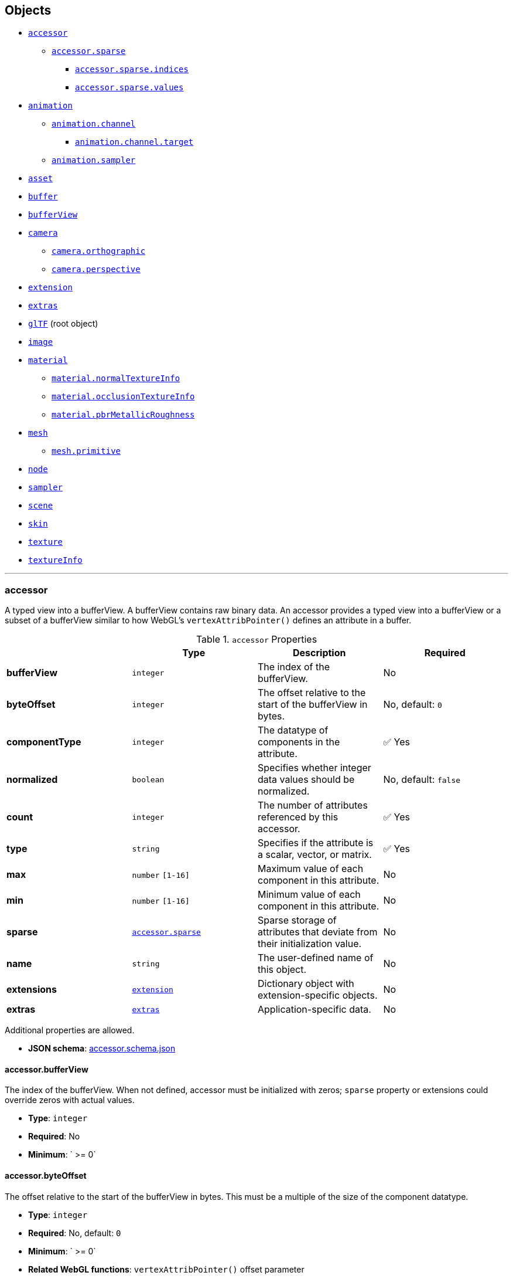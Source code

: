 == Objects
* link:#reference-accessor[`accessor`]
** link:#reference-accessor-sparse[`accessor.sparse`]
*** link:#reference-accessor-sparse-indices[`accessor.sparse.indices`]
*** link:#reference-accessor-sparse-values[`accessor.sparse.values`]
* link:#reference-animation[`animation`]
** link:#reference-animation-channel[`animation.channel`]
*** link:#reference-animation-channel-target[`animation.channel.target`]
** link:#reference-animation-sampler[`animation.sampler`]
* link:#reference-asset[`asset`]
* link:#reference-buffer[`buffer`]
* link:#reference-bufferview[`bufferView`]
* link:#reference-camera[`camera`]
** link:#reference-camera-orthographic[`camera.orthographic`]
** link:#reference-camera-perspective[`camera.perspective`]
* link:#reference-extension[`extension`]
* link:#reference-extras[`extras`]
* link:#reference-gltf[`glTF`] (root object)
* link:#reference-image[`image`]
* link:#reference-material[`material`]
** link:#reference-material-normaltextureinfo[`material.normalTextureInfo`]
** link:#reference-material-occlusiontextureinfo[`material.occlusionTextureInfo`]
** link:#reference-material-pbrmetallicroughness[`material.pbrMetallicRoughness`]
* link:#reference-mesh[`mesh`]
** link:#reference-mesh-primitive[`mesh.primitive`]
* link:#reference-node[`node`]
* link:#reference-sampler[`sampler`]
* link:#reference-scene[`scene`]
* link:#reference-skin[`skin`]
* link:#reference-texture[`texture`]
* link:#reference-textureinfo[`textureInfo`]


'''
[#reference-accessor]
=== accessor

A typed view into a bufferView.  A bufferView contains raw binary data.  An accessor provides a typed view into a bufferView or a subset of a bufferView similar to how WebGL's `vertexAttribPointer()` defines an attribute in a buffer.

.`accessor` Properties
|===
|   |Type|Description|Required

|**bufferView**
|`integer`
|The index of the bufferView.
|No

|**byteOffset**
|`integer`
|The offset relative to the start of the bufferView in bytes.
|No, default: `0`

|**componentType**
|`integer`
|The datatype of components in the attribute.
| &#x2705; Yes

|**normalized**
|`boolean`
|Specifies whether integer data values should be normalized.
|No, default: `false`

|**count**
|`integer`
|The number of attributes referenced by this accessor.
| &#x2705; Yes

|**type**
|`string`
|Specifies if the attribute is a scalar, vector, or matrix.
| &#x2705; Yes

|**max**
|`number` `[1-16]`
|Maximum value of each component in this attribute.
|No

|**min**
|`number` `[1-16]`
|Minimum value of each component in this attribute.
|No

|**sparse**
|link:#reference-accessor-sparse[`accessor.sparse`]
|Sparse storage of attributes that deviate from their initialization value.
|No

|**name**
|`string`
|The user-defined name of this object.
|No

|**extensions**
|link:#reference-extension[`extension`]
|Dictionary object with extension-specific objects.
|No

|**extras**
|link:#reference-extras[`extras`]
|Application-specific data.
|No

|===

Additional properties are allowed.

* **JSON schema**: link:schema/accessor.schema.json[accessor.schema.json]

==== accessor.bufferView

The index of the bufferView. When not defined, accessor must be initialized with zeros; `sparse` property or extensions could override zeros with actual values.

* **Type**: `integer`
* **Required**: No
* **Minimum**: ` >= 0`

==== accessor.byteOffset

The offset relative to the start of the bufferView in bytes.  This must be a multiple of the size of the component datatype.

* **Type**: `integer`
* **Required**: No, default: `0`
* **Minimum**: ` >= 0`
* **Related WebGL functions**: `vertexAttribPointer()` offset parameter

==== accessor.componentType &#x2705; 

The datatype of components in the attribute.  All valid values correspond to WebGL enums.  The corresponding typed arrays are `Int8Array`, `Uint8Array`, `Int16Array`, `Uint16Array`, `Uint32Array`, and `Float32Array`, respectively.  5125 (UNSIGNED_INT) is only allowed when the accessor contains indices, i.e., the accessor is only referenced by `primitive.indices`.

* **Type**: `integer`
* **Required**: Yes
* **Allowed values**:
** `5120` BYTE
** `5121` UNSIGNED_BYTE
** `5122` SHORT
** `5123` UNSIGNED_SHORT
** `5125` UNSIGNED_INT
** `5126` FLOAT
* **Related WebGL functions**: `vertexAttribPointer()` type parameter

==== accessor.normalized

Specifies whether integer data values should be normalized (`true`) to [0, 1] (for unsigned types) or [-1, 1] (for signed types), or converted directly (`false`) when they are accessed. This property is defined only for accessors that contain vertex attributes or animation output data.

* **Type**: `boolean`
* **Required**: No, default: `false`
* **Related WebGL functions**: `vertexAttribPointer()` normalized parameter

==== accessor.count &#x2705; 

The number of attributes referenced by this accessor, not to be confused with the number of bytes or number of components.

* **Type**: `integer`
* **Required**: Yes
* **Minimum**: ` >= 1`

==== accessor.type &#x2705; 

Specifies if the attribute is a scalar, vector, or matrix.

* **Type**: `string`
* **Required**: Yes
* **Allowed values**:
** `"SCALAR"`
** `"VEC2"`
** `"VEC3"`
** `"VEC4"`
** `"MAT2"`
** `"MAT3"`
** `"MAT4"`

==== accessor.max

Maximum value of each component in this attribute.  Array elements must be treated as having the same data type as accessor's `componentType`. Both min and max arrays have the same length.  The length is determined by the value of the type property; it can be 1, 2, 3, 4, 9, or 16.

`normalized` property has no effect on array values: they always correspond to the actual values stored in the buffer. When accessor is sparse, this property must contain max values of accessor data with sparse substitution applied.

* **Type**: `number` `[1-16]`
* **Required**: No

==== accessor.min

Minimum value of each component in this attribute.  Array elements must be treated as having the same data type as accessor's `componentType`. Both min and max arrays have the same length.  The length is determined by the value of the type property; it can be 1, 2, 3, 4, 9, or 16.

`normalized` property has no effect on array values: they always correspond to the actual values stored in the buffer. When accessor is sparse, this property must contain min values of accessor data with sparse substitution applied.

* **Type**: `number` `[1-16]`
* **Required**: No

==== accessor.sparse

Sparse storage of attributes that deviate from their initialization value.

* **Type**: link:#reference-accessor-sparse[`accessor.sparse`]
* **Required**: No

==== accessor.name

The user-defined name of this object.  This is not necessarily unique, e.g., an accessor and a buffer could have the same name, or two accessors could even have the same name.

* **Type**: `string`
* **Required**: No

==== accessor.extensions

Dictionary object with extension-specific objects.

* **Type**: link:#reference-extension[`extension`]
* **Required**: No
* **Type of each property**: extension

==== accessor.extras

Application-specific data.

* **Type**: link:#reference-extras[`extras`]
* **Required**: No




'''
[#reference-accessor-sparse]
=== accessor.sparse

Sparse storage of attributes that deviate from their initialization value.

.`accessor.sparse` Properties
|===
|   |Type|Description|Required

|**count**
|`integer`
|Number of entries stored in the sparse array.
| &#x2705; Yes

|**indices**
|link:#reference-accessor-sparse-indices[`accessor.sparse.indices`]
|Index array of size `count` that points to those accessor attributes that deviate from their initialization value. Indices must strictly increase.
| &#x2705; Yes

|**values**
|link:#reference-accessor-sparse-values[`accessor.sparse.values`]
|Array of size `count` times number of components, storing the displaced accessor attributes pointed by `indices`. Substituted values must have the same `componentType` and number of components as the base accessor.
| &#x2705; Yes

|**extensions**
|link:#reference-extension[`extension`]
|Dictionary object with extension-specific objects.
|No

|**extras**
|link:#reference-extras[`extras`]
|Application-specific data.
|No

|===

Additional properties are allowed.

* **JSON schema**: link:schema/accessor.sparse.schema.json[accessor.sparse.schema.json]

==== accessor.sparse.count &#x2705; 

The number of attributes encoded in this sparse accessor.

* **Type**: `integer`
* **Required**: Yes
* **Minimum**: ` >= 1`

==== accessor.sparse.indices &#x2705; 

Index array of size `count` that points to those accessor attributes that deviate from their initialization value. Indices must strictly increase.

* **Type**: link:#reference-accessor-sparse-indices[`accessor.sparse.indices`]
* **Required**: Yes

==== accessor.sparse.values &#x2705; 

Array of size `count` times number of components, storing the displaced accessor attributes pointed by `indices`. Substituted values must have the same `componentType` and number of components as the base accessor.

* **Type**: link:#reference-accessor-sparse-values[`accessor.sparse.values`]
* **Required**: Yes

==== accessor.sparse.extensions

Dictionary object with extension-specific objects.

* **Type**: link:#reference-extension[`extension`]
* **Required**: No
* **Type of each property**: extension

==== accessor.sparse.extras

Application-specific data.

* **Type**: link:#reference-extras[`extras`]
* **Required**: No




'''
[#reference-accessor-sparse-indices]
=== accessor.sparse.indices

Indices of those attributes that deviate from their initialization value.

.`accessor.sparse.indices` Properties
|===
|   |Type|Description|Required

|**bufferView**
|`integer`
|The index of the bufferView with sparse indices. Referenced bufferView can't have ARRAY_BUFFER or ELEMENT_ARRAY_BUFFER target.
| &#x2705; Yes

|**byteOffset**
|`integer`
|The offset relative to the start of the bufferView in bytes. Must be aligned.
|No, default: `0`

|**componentType**
|`integer`
|The indices data type.
| &#x2705; Yes

|**extensions**
|link:#reference-extension[`extension`]
|Dictionary object with extension-specific objects.
|No

|**extras**
|link:#reference-extras[`extras`]
|Application-specific data.
|No

|===

Additional properties are allowed.

* **JSON schema**: link:schema/accessor.sparse.indices.schema.json[accessor.sparse.indices.schema.json]

==== accessor.sparse.indices.bufferView &#x2705; 

The index of the bufferView with sparse indices. Referenced bufferView can't have ARRAY_BUFFER or ELEMENT_ARRAY_BUFFER target.

* **Type**: `integer`
* **Required**: Yes
* **Minimum**: ` >= 0`

==== accessor.sparse.indices.byteOffset

The offset relative to the start of the bufferView in bytes. Must be aligned.

* **Type**: `integer`
* **Required**: No, default: `0`
* **Minimum**: ` >= 0`

==== accessor.sparse.indices.componentType &#x2705; 

The indices data type.  Valid values correspond to WebGL enums: `5121` (UNSIGNED_BYTE), `5123` (UNSIGNED_SHORT), `5125` (UNSIGNED_INT).

* **Type**: `integer`
* **Required**: Yes
* **Allowed values**:
** `5121` UNSIGNED_BYTE
** `5123` UNSIGNED_SHORT
** `5125` UNSIGNED_INT

==== accessor.sparse.indices.extensions

Dictionary object with extension-specific objects.

* **Type**: link:#reference-extension[`extension`]
* **Required**: No
* **Type of each property**: extension

==== accessor.sparse.indices.extras

Application-specific data.

* **Type**: link:#reference-extras[`extras`]
* **Required**: No




'''
[#reference-accessor-sparse-values]
=== accessor.sparse.values

Array of size `accessor.sparse.count` times number of components storing the displaced accessor attributes pointed by link:#reference-accessor-sparse-indices[`accessor.sparse.indices`].

.`accessor.sparse.values` Properties
|===
|   |Type|Description|Required

|**bufferView**
|`integer`
|The index of the bufferView with sparse values. Referenced bufferView can't have ARRAY_BUFFER or ELEMENT_ARRAY_BUFFER target.
| &#x2705; Yes

|**byteOffset**
|`integer`
|The offset relative to the start of the bufferView in bytes. Must be aligned.
|No, default: `0`

|**extensions**
|link:#reference-extension[`extension`]
|Dictionary object with extension-specific objects.
|No

|**extras**
|link:#reference-extras[`extras`]
|Application-specific data.
|No

|===

Additional properties are allowed.

* **JSON schema**: link:schema/accessor.sparse.values.schema.json[accessor.sparse.values.schema.json]

==== accessor.sparse.values.bufferView &#x2705; 

The index of the bufferView with sparse values. Referenced bufferView can't have ARRAY_BUFFER or ELEMENT_ARRAY_BUFFER target.

* **Type**: `integer`
* **Required**: Yes
* **Minimum**: ` >= 0`

==== accessor.sparse.values.byteOffset

The offset relative to the start of the bufferView in bytes. Must be aligned.

* **Type**: `integer`
* **Required**: No, default: `0`
* **Minimum**: ` >= 0`

==== accessor.sparse.values.extensions

Dictionary object with extension-specific objects.

* **Type**: link:#reference-extension[`extension`]
* **Required**: No
* **Type of each property**: extension

==== accessor.sparse.values.extras

Application-specific data.

* **Type**: link:#reference-extras[`extras`]
* **Required**: No




'''
[#reference-animation]
=== animation

A keyframe animation.

.`animation` Properties
|===
|   |Type|Description|Required

|**channels**
|link:#reference-animation-channel[`animation.channel`] `[1-*]`
|An array of channels, each of which targets an animation's sampler at a node's property. Different channels of the same animation can't have equal targets.
| &#x2705; Yes

|**samplers**
|link:#reference-animation-sampler[`animation.sampler`] `[1-*]`
|An array of samplers that combines input and output accessors with an interpolation algorithm to define a keyframe graph (but not its target).
| &#x2705; Yes

|**name**
|`string`
|The user-defined name of this object.
|No

|**extensions**
|link:#reference-extension[`extension`]
|Dictionary object with extension-specific objects.
|No

|**extras**
|link:#reference-extras[`extras`]
|Application-specific data.
|No

|===

Additional properties are allowed.

* **JSON schema**: link:schema/animation.schema.json[animation.schema.json]

==== animation.channels &#x2705; 

An array of channels, each of which targets an animation's sampler at a node's property. Different channels of the same animation can't have equal targets.

* **Type**: link:#reference-animation-channel[`animation.channel`] `[1-*]`
* **Required**: Yes

==== animation.samplers &#x2705; 

An array of samplers that combines input and output accessors with an interpolation algorithm to define a keyframe graph (but not its target).

* **Type**: link:#reference-animation-sampler[`animation.sampler`] `[1-*]`
* **Required**: Yes

==== animation.name

The user-defined name of this object.  This is not necessarily unique, e.g., an accessor and a buffer could have the same name, or two accessors could even have the same name.

* **Type**: `string`
* **Required**: No

==== animation.extensions

Dictionary object with extension-specific objects.

* **Type**: link:#reference-extension[`extension`]
* **Required**: No
* **Type of each property**: extension

==== animation.extras

Application-specific data.

* **Type**: link:#reference-extras[`extras`]
* **Required**: No




'''
[#reference-animation-channel]
=== animation.channel

Targets an animation's sampler at a node's property.

.`animation.channel` Properties
|===
|   |Type|Description|Required

|**sampler**
|`integer`
|The index of a sampler in this animation used to compute the value for the target.
| &#x2705; Yes

|**target**
|link:#reference-animation-channel-target[`animation.channel.target`]
|The index of the node and TRS property to target.
| &#x2705; Yes

|**extensions**
|link:#reference-extension[`extension`]
|Dictionary object with extension-specific objects.
|No

|**extras**
|link:#reference-extras[`extras`]
|Application-specific data.
|No

|===

Additional properties are allowed.

* **JSON schema**: link:schema/animation.channel.schema.json[animation.channel.schema.json]

==== animation.channel.sampler &#x2705; 

The index of a sampler in this animation used to compute the value for the target, e.g., a node's translation, rotation, or scale (TRS).

* **Type**: `integer`
* **Required**: Yes
* **Minimum**: ` >= 0`

==== animation.channel.target &#x2705; 

The index of the node and TRS property to target.

* **Type**: link:#reference-animation-channel-target[`animation.channel.target`]
* **Required**: Yes

==== animation.channel.extensions

Dictionary object with extension-specific objects.

* **Type**: link:#reference-extension[`extension`]
* **Required**: No
* **Type of each property**: extension

==== animation.channel.extras

Application-specific data.

* **Type**: link:#reference-extras[`extras`]
* **Required**: No




'''
[#reference-animation-channel-target]
=== animation.channel.target

The index of the node and TRS property that an animation channel targets.

.`animation.channel.target` Properties
|===
|   |Type|Description|Required

|**node**
|`integer`
|The index of the node to target.
|No

|**path**
|`string`
|The name of the node's TRS property to modify, or the "weights" of the Morph Targets it instantiates. For the "translation" property, the values that are provided by the sampler are the translation along the x, y, and z axes. For the "rotation" property, the values are a quaternion in the order (x, y, z, w), where w is the scalar. For the "scale" property, the values are the scaling factors along the x, y, and z axes.
| &#x2705; Yes

|**extensions**
|link:#reference-extension[`extension`]
|Dictionary object with extension-specific objects.
|No

|**extras**
|link:#reference-extras[`extras`]
|Application-specific data.
|No

|===

Additional properties are allowed.

* **JSON schema**: link:schema/animation.channel.target.schema.json[animation.channel.target.schema.json]

==== animation.channel.target.node

The index of the node to target.

* **Type**: `integer`
* **Required**: No
* **Minimum**: ` >= 0`

==== animation.channel.target.path &#x2705; 

The name of the node's TRS property to modify, or the "weights" of the Morph Targets it instantiates. For the "translation" property, the values that are provided by the sampler are the translation along the x, y, and z axes. For the "rotation" property, the values are a quaternion in the order (x, y, z, w), where w is the scalar. For the "scale" property, the values are the scaling factors along the x, y, and z axes.

* **Type**: `string`
* **Required**: Yes
* **Allowed values**:
** `"translation"`
** `"rotation"`
** `"scale"`
** `"weights"`

==== animation.channel.target.extensions

Dictionary object with extension-specific objects.

* **Type**: link:#reference-extension[`extension`]
* **Required**: No
* **Type of each property**: extension

==== animation.channel.target.extras

Application-specific data.

* **Type**: link:#reference-extras[`extras`]
* **Required**: No




'''
[#reference-animation-sampler]
=== animation.sampler

Combines input and output accessors with an interpolation algorithm to define a keyframe graph (but not its target).

.`animation.sampler` Properties
|===
|   |Type|Description|Required

|**input**
|`integer`
|The index of an accessor containing keyframe input values, e.g., time.
| &#x2705; Yes

|**interpolation**
|`string`
|Interpolation algorithm.
|No, default: `"LINEAR"`

|**output**
|`integer`
|The index of an accessor, containing keyframe output values.
| &#x2705; Yes

|**extensions**
|link:#reference-extension[`extension`]
|Dictionary object with extension-specific objects.
|No

|**extras**
|link:#reference-extras[`extras`]
|Application-specific data.
|No

|===

Additional properties are allowed.

* **JSON schema**: link:schema/animation.sampler.schema.json[animation.sampler.schema.json]

==== animation.sampler.input &#x2705; 

The index of an accessor containing keyframe input values, e.g., time. That accessor must have componentType `FLOAT`. The values represent time in seconds with `time[0] >= 0.0`, and strictly increasing values, i.e., `time[n + 1] > time[n]`.

* **Type**: `integer`
* **Required**: Yes
* **Minimum**: ` >= 0`

==== animation.sampler.interpolation

Interpolation algorithm.

* **Type**: `string`
* **Required**: No, default: `"LINEAR"`
* **Allowed values**:
** `"LINEAR"` The animated values are linearly interpolated between keyframes. When targeting a rotation, spherical linear interpolation (slerp) should be used to interpolate quaternions. The number output of elements must equal the number of input elements.
** `"STEP"` The animated values remain constant to the output of the first keyframe, until the next keyframe. The number of output elements must equal the number of input elements.
** `"CUBICSPLINE"` The animation's interpolation is computed using a cubic spline with specified tangents. The number of output elements must equal three times the number of input elements. For each input element, the output stores three elements, an in-tangent, a spline vertex, and an out-tangent. There must be at least two keyframes when using this interpolation.

==== animation.sampler.output &#x2705; 

The index of an accessor containing keyframe output values. When targeting translation or scale paths, the `accessor.componentType` of the output values must be `FLOAT`. When targeting rotation or morph weights, the `accessor.componentType` of the output values must be `FLOAT` or normalized integer. For weights, each output element stores `SCALAR` values with a count equal to the number of morph targets.

* **Type**: `integer`
* **Required**: Yes
* **Minimum**: ` >= 0`

==== animation.sampler.extensions

Dictionary object with extension-specific objects.

* **Type**: link:#reference-extension[`extension`]
* **Required**: No
* **Type of each property**: extension

==== animation.sampler.extras

Application-specific data.

* **Type**: link:#reference-extras[`extras`]
* **Required**: No




'''
[#reference-asset]
=== asset

Metadata about the glTF asset.

.`asset` Properties
|===
|   |Type|Description|Required

|**copyright**
|`string`
|A copyright message suitable for display to credit the content creator.
|No

|**generator**
|`string`
|Tool that generated this glTF model.  Useful for debugging.
|No

|**version**
|`string`
|The glTF version that this asset targets.
| &#x2705; Yes

|**minVersion**
|`string`
|The minimum glTF version that this asset targets.
|No

|**extensions**
|link:#reference-extension[`extension`]
|Dictionary object with extension-specific objects.
|No

|**extras**
|link:#reference-extras[`extras`]
|Application-specific data.
|No

|===

Additional properties are allowed.

* **JSON schema**: link:schema/asset.schema.json[asset.schema.json]

==== asset.copyright

A copyright message suitable for display to credit the content creator.

* **Type**: `string`
* **Required**: No

==== asset.generator

Tool that generated this glTF model.  Useful for debugging.

* **Type**: `string`
* **Required**: No

==== asset.version &#x2705; 

The glTF version that this asset targets.

* **Type**: `string`
* **Required**: Yes

==== asset.minVersion

The minimum glTF version that this asset targets.

* **Type**: `string`
* **Required**: No

==== asset.extensions

Dictionary object with extension-specific objects.

* **Type**: link:#reference-extension[`extension`]
* **Required**: No
* **Type of each property**: extension

==== asset.extras

Application-specific data.

* **Type**: link:#reference-extras[`extras`]
* **Required**: No




'''
[#reference-buffer]
=== buffer

A buffer points to binary geometry, animation, or skins.

.`buffer` Properties
|===
|   |Type|Description|Required

|**uri**
|`string`
|The uri of the buffer.
|No

|**byteLength**
|`integer`
|The length of the buffer in bytes.
| &#x2705; Yes

|**name**
|`string`
|The user-defined name of this object.
|No

|**extensions**
|link:#reference-extension[`extension`]
|Dictionary object with extension-specific objects.
|No

|**extras**
|link:#reference-extras[`extras`]
|Application-specific data.
|No

|===

Additional properties are allowed.

* **JSON schema**: link:schema/buffer.schema.json[buffer.schema.json]

==== buffer.uri

The uri of the buffer.  Relative paths are relative to the .gltf file.  Instead of referencing an external file, the uri can also be a data-uri.

* **Type**: `string`
* **Required**: No
* **Format**: uriref

==== buffer.byteLength &#x2705; 

The length of the buffer in bytes.

* **Type**: `integer`
* **Required**: Yes
* **Minimum**: ` >= 1`

==== buffer.name

The user-defined name of this object.  This is not necessarily unique, e.g., an accessor and a buffer could have the same name, or two accessors could even have the same name.

* **Type**: `string`
* **Required**: No

==== buffer.extensions

Dictionary object with extension-specific objects.

* **Type**: link:#reference-extension[`extension`]
* **Required**: No
* **Type of each property**: extension

==== buffer.extras

Application-specific data.

* **Type**: link:#reference-extras[`extras`]
* **Required**: No




'''
[#reference-bufferview]
=== bufferView

A view into a buffer generally representing a subset of the buffer.

.`bufferView` Properties
|===
|   |Type|Description|Required

|**buffer**
|`integer`
|The index of the buffer.
| &#x2705; Yes

|**byteOffset**
|`integer`
|The offset into the buffer in bytes.
|No, default: `0`

|**byteLength**
|`integer`
|The length of the bufferView in bytes.
| &#x2705; Yes

|**byteStride**
|`integer`
|The stride, in bytes.
|No

|**target**
|`integer`
|The target that the GPU buffer should be bound to.
|No

|**name**
|`string`
|The user-defined name of this object.
|No

|**extensions**
|link:#reference-extension[`extension`]
|Dictionary object with extension-specific objects.
|No

|**extras**
|link:#reference-extras[`extras`]
|Application-specific data.
|No

|===

Additional properties are allowed.

* **JSON schema**: link:schema/bufferView.schema.json[bufferView.schema.json]

==== bufferView.buffer &#x2705; 

The index of the buffer.

* **Type**: `integer`
* **Required**: Yes
* **Minimum**: ` >= 0`

==== bufferView.byteOffset

The offset into the buffer in bytes.

* **Type**: `integer`
* **Required**: No, default: `0`
* **Minimum**: ` >= 0`

==== bufferView.byteLength &#x2705; 

The length of the bufferView in bytes.

* **Type**: `integer`
* **Required**: Yes
* **Minimum**: ` >= 1`

==== bufferView.byteStride

The stride, in bytes, between vertex attributes.  When this is not defined, data is tightly packed. When two or more accessors use the same bufferView, this field must be defined.

* **Type**: `integer`
* **Required**: No
* **Minimum**: ` >= 4`
* **Maximum**: ` <= 252`
* **Related WebGL functions**: `vertexAttribPointer()` stride parameter

==== bufferView.target

The target that the GPU buffer should be bound to.

* **Type**: `integer`
* **Required**: No
* **Allowed values**:
** `34962` ARRAY_BUFFER
** `34963` ELEMENT_ARRAY_BUFFER
* **Related WebGL functions**: `bindBuffer()`

==== bufferView.name

The user-defined name of this object.  This is not necessarily unique, e.g., an accessor and a buffer could have the same name, or two accessors could even have the same name.

* **Type**: `string`
* **Required**: No

==== bufferView.extensions

Dictionary object with extension-specific objects.

* **Type**: link:#reference-extension[`extension`]
* **Required**: No
* **Type of each property**: extension

==== bufferView.extras

Application-specific data.

* **Type**: link:#reference-extras[`extras`]
* **Required**: No




'''
[#reference-camera]
=== camera

A camera's projection.  A node can reference a camera to apply a transform to place the camera in the scene.

.`camera` Properties
|===
|   |Type|Description|Required

|**orthographic**
|link:#reference-camera-orthographic[`camera.orthographic`]
|An orthographic camera containing properties to create an orthographic projection matrix.
|No

|**perspective**
|link:#reference-camera-perspective[`camera.perspective`]
|A perspective camera containing properties to create a perspective projection matrix.
|No

|**type**
|`string`
|Specifies if the camera uses a perspective or orthographic projection.
| &#x2705; Yes

|**name**
|`string`
|The user-defined name of this object.
|No

|**extensions**
|link:#reference-extension[`extension`]
|Dictionary object with extension-specific objects.
|No

|**extras**
|link:#reference-extras[`extras`]
|Application-specific data.
|No

|===

Additional properties are allowed.

* **JSON schema**: link:schema/camera.schema.json[camera.schema.json]

==== camera.orthographic

An orthographic camera containing properties to create an orthographic projection matrix.

* **Type**: link:#reference-camera-orthographic[`camera.orthographic`]
* **Required**: No

==== camera.perspective

A perspective camera containing properties to create a perspective projection matrix.

* **Type**: link:#reference-camera-perspective[`camera.perspective`]
* **Required**: No

==== camera.type &#x2705; 

Specifies if the camera uses a perspective or orthographic projection.  Based on this, either the camera's `perspective` or `orthographic` property will be defined.

* **Type**: `string`
* **Required**: Yes
* **Allowed values**:
** `"perspective"`
** `"orthographic"`

==== camera.name

The user-defined name of this object.  This is not necessarily unique, e.g., an accessor and a buffer could have the same name, or two accessors could even have the same name.

* **Type**: `string`
* **Required**: No

==== camera.extensions

Dictionary object with extension-specific objects.

* **Type**: link:#reference-extension[`extension`]
* **Required**: No
* **Type of each property**: extension

==== camera.extras

Application-specific data.

* **Type**: link:#reference-extras[`extras`]
* **Required**: No




'''
[#reference-camera-orthographic]
=== camera.orthographic

An orthographic camera containing properties to create an orthographic projection matrix.

.`camera.orthographic` Properties
|===
|   |Type|Description|Required

|**xmag**
|`number`
|The floating-point horizontal magnification of the view. Must not be zero.
| &#x2705; Yes

|**ymag**
|`number`
|The floating-point vertical magnification of the view. Must not be zero.
| &#x2705; Yes

|**zfar**
|`number`
|The floating-point distance to the far clipping plane. `zfar` must be greater than `znear`.
| &#x2705; Yes

|**znear**
|`number`
|The floating-point distance to the near clipping plane.
| &#x2705; Yes

|**extensions**
|link:#reference-extension[`extension`]
|Dictionary object with extension-specific objects.
|No

|**extras**
|link:#reference-extras[`extras`]
|Application-specific data.
|No

|===

Additional properties are allowed.

* **JSON schema**: link:schema/camera.orthographic.schema.json[camera.orthographic.schema.json]

==== camera.orthographic.xmag &#x2705; 

The floating-point horizontal magnification of the view. Must not be zero.

* **Type**: `number`
* **Required**: Yes

==== camera.orthographic.ymag &#x2705; 

The floating-point vertical magnification of the view. Must not be zero.

* **Type**: `number`
* **Required**: Yes

==== camera.orthographic.zfar &#x2705; 

The floating-point distance to the far clipping plane. `zfar` must be greater than `znear`.

* **Type**: `number`
* **Required**: Yes
* **Minimum**: ` > 0`

==== camera.orthographic.znear &#x2705; 

The floating-point distance to the near clipping plane.

* **Type**: `number`
* **Required**: Yes
* **Minimum**: ` >= 0`

==== camera.orthographic.extensions

Dictionary object with extension-specific objects.

* **Type**: link:#reference-extension[`extension`]
* **Required**: No
* **Type of each property**: extension

==== camera.orthographic.extras

Application-specific data.

* **Type**: link:#reference-extras[`extras`]
* **Required**: No




'''
[#reference-camera-perspective]
=== camera.perspective

A perspective camera containing properties to create a perspective projection matrix.

.`camera.perspective` Properties
|===
|   |Type|Description|Required

|**aspectRatio**
|`number`
|The floating-point aspect ratio of the field of view.
|No

|**yfov**
|`number`
|The floating-point vertical field of view in radians.
| &#x2705; Yes

|**zfar**
|`number`
|The floating-point distance to the far clipping plane.
|No

|**znear**
|`number`
|The floating-point distance to the near clipping plane.
| &#x2705; Yes

|**extensions**
|link:#reference-extension[`extension`]
|Dictionary object with extension-specific objects.
|No

|**extras**
|link:#reference-extras[`extras`]
|Application-specific data.
|No

|===

Additional properties are allowed.

* **JSON schema**: link:schema/camera.perspective.schema.json[camera.perspective.schema.json]

==== camera.perspective.aspectRatio

The floating-point aspect ratio of the field of view. When this is undefined, the aspect ratio of the canvas is used.

* **Type**: `number`
* **Required**: No
* **Minimum**: ` > 0`

==== camera.perspective.yfov &#x2705; 

The floating-point vertical field of view in radians.

* **Type**: `number`
* **Required**: Yes
* **Minimum**: ` > 0`

==== camera.perspective.zfar

The floating-point distance to the far clipping plane. When defined, `zfar` must be greater than `znear`. If `zfar` is undefined, runtime must use infinite projection matrix.

* **Type**: `number`
* **Required**: No
* **Minimum**: ` > 0`

==== camera.perspective.znear &#x2705; 

The floating-point distance to the near clipping plane.

* **Type**: `number`
* **Required**: Yes
* **Minimum**: ` > 0`

==== camera.perspective.extensions

Dictionary object with extension-specific objects.

* **Type**: link:#reference-extension[`extension`]
* **Required**: No
* **Type of each property**: extension

==== camera.perspective.extras

Application-specific data.

* **Type**: link:#reference-extras[`extras`]
* **Required**: No




'''
[#reference-extension]
=== extension

Dictionary object with extension-specific objects.

Additional properties are allowed.

* **JSON schema**: link:schema/extension.schema.json[extension.schema.json]




'''
[#reference-extras]
=== extras

Application-specific data.

**Implementation Note:** Although extras may have any type, it is common for applications to store and access custom data as key/value pairs. As best practice, extras should be an Object rather than a primitive value for best portability.



'''
[#reference-gltf]
=== glTF

The root object for a glTF asset.

.`glTF` Properties
|===
|   |Type|Description|Required

|**extensionsUsed**
|`string` `[1-*]`
|Names of glTF extensions used somewhere in this asset.
|No

|**extensionsRequired**
|`string` `[1-*]`
|Names of glTF extensions required to properly load this asset.
|No

|**accessors**
|link:#reference-accessor[`accessor`] `[1-*]`
|An array of accessors.
|No

|**animations**
|link:#reference-animation[`animation`] `[1-*]`
|An array of keyframe animations.
|No

|**asset**
|link:#reference-asset[`asset`]
|Metadata about the glTF asset.
| &#x2705; Yes

|**buffers**
|link:#reference-buffer[`buffer`] `[1-*]`
|An array of buffers.
|No

|**bufferViews**
|link:#reference-bufferview[`bufferView`] `[1-*]`
|An array of bufferViews.
|No

|**cameras**
|link:#reference-camera[`camera`] `[1-*]`
|An array of cameras.
|No

|**images**
|link:#reference-image[`image`] `[1-*]`
|An array of images.
|No

|**materials**
|link:#reference-material[`material`] `[1-*]`
|An array of materials.
|No

|**meshes**
|link:#reference-mesh[`mesh`] `[1-*]`
|An array of meshes.
|No

|**nodes**
|link:#reference-node[`node`] `[1-*]`
|An array of nodes.
|No

|**samplers**
|link:#reference-sampler[`sampler`] `[1-*]`
|An array of samplers.
|No

|**scene**
|`integer`
|The index of the default scene.
|No

|**scenes**
|link:#reference-scene[`scene`] `[1-*]`
|An array of scenes.
|No

|**skins**
|link:#reference-skin[`skin`] `[1-*]`
|An array of skins.
|No

|**textures**
|link:#reference-texture[`texture`] `[1-*]`
|An array of textures.
|No

|**extensions**
|link:#reference-extension[`extension`]
|Dictionary object with extension-specific objects.
|No

|**extras**
|link:#reference-extras[`extras`]
|Application-specific data.
|No

|===

Additional properties are allowed.

* **JSON schema**: link:schema/glTF.schema.json[glTF.schema.json]

==== glTF.extensionsUsed

Names of glTF extensions used somewhere in this asset.

* **Type**: `string` `[1-*]`
** Each element in the array must be unique.
* **Required**: No

==== glTF.extensionsRequired

Names of glTF extensions required to properly load this asset.

* **Type**: `string` `[1-*]`
** Each element in the array must be unique.
* **Required**: No

==== glTF.accessors

An array of accessors.  An accessor is a typed view into a bufferView.

* **Type**: link:#reference-accessor[`accessor`] `[1-*]`
* **Required**: No

==== glTF.animations

An array of keyframe animations.

* **Type**: link:#reference-animation[`animation`] `[1-*]`
* **Required**: No

==== glTF.asset &#x2705; 

Metadata about the glTF asset.

* **Type**: link:#reference-asset[`asset`]
* **Required**: Yes

==== glTF.buffers

An array of buffers.  A buffer points to binary geometry, animation, or skins.

* **Type**: link:#reference-buffer[`buffer`] `[1-*]`
* **Required**: No

==== glTF.bufferViews

An array of bufferViews.  A bufferView is a view into a buffer generally representing a subset of the buffer.

* **Type**: link:#reference-bufferview[`bufferView`] `[1-*]`
* **Required**: No

==== glTF.cameras

An array of cameras.  A camera defines a projection matrix.

* **Type**: link:#reference-camera[`camera`] `[1-*]`
* **Required**: No

==== glTF.images

An array of images.  An image defines data used to create a texture.

* **Type**: link:#reference-image[`image`] `[1-*]`
* **Required**: No

==== glTF.materials

An array of materials.  A material defines the appearance of a primitive.

* **Type**: link:#reference-material[`material`] `[1-*]`
* **Required**: No

==== glTF.meshes

An array of meshes.  A mesh is a set of primitives to be rendered.

* **Type**: link:#reference-mesh[`mesh`] `[1-*]`
* **Required**: No

==== glTF.nodes

An array of nodes.

* **Type**: link:#reference-node[`node`] `[1-*]`
* **Required**: No

==== glTF.samplers

An array of samplers.  A sampler contains properties for texture filtering and wrapping modes.

* **Type**: link:#reference-sampler[`sampler`] `[1-*]`
* **Required**: No

==== glTF.scene

The index of the default scene.

* **Type**: `integer`
* **Required**: No
* **Minimum**: ` >= 0`

==== glTF.scenes

An array of scenes.

* **Type**: link:#reference-scene[`scene`] `[1-*]`
* **Required**: No

==== glTF.skins

An array of skins.  A skin is defined by joints and matrices.

* **Type**: link:#reference-skin[`skin`] `[1-*]`
* **Required**: No

==== glTF.textures

An array of textures.

* **Type**: link:#reference-texture[`texture`] `[1-*]`
* **Required**: No

==== glTF.extensions

Dictionary object with extension-specific objects.

* **Type**: link:#reference-extension[`extension`]
* **Required**: No
* **Type of each property**: extension

==== glTF.extras

Application-specific data.

* **Type**: link:#reference-extras[`extras`]
* **Required**: No






'''
[#reference-image]
=== image

Image data used to create a texture. Image can be referenced by URI or link:#reference-bufferview[`bufferView`] index. `mimeType` is required in the latter case.

.`image` Properties
|===
|   |Type|Description|Required

|**uri**
|`string`
|The uri of the image.
|No

|**mimeType**
|`string`
|The image's MIME type. Required if link:#reference-bufferview[`bufferView`] is defined.
|No

|**bufferView**
|`integer`
|The index of the bufferView that contains the image. Use this instead of the image's uri property.
|No

|**name**
|`string`
|The user-defined name of this object.
|No

|**extensions**
|link:#reference-extension[`extension`]
|Dictionary object with extension-specific objects.
|No

|**extras**
|link:#reference-extras[`extras`]
|Application-specific data.
|No

|===

Additional properties are allowed.

* **JSON schema**: link:schema/image.schema.json[image.schema.json]

==== image.uri

The uri of the image.  Relative paths are relative to the .gltf file.  Instead of referencing an external file, the uri can also be a data-uri.  The image format must be jpg or png.

* **Type**: `string`
* **Required**: No
* **Format**: uriref

==== image.mimeType

The image's MIME type. Required if link:#reference-bufferview[`bufferView`] is defined.

* **Type**: `string`
* **Required**: No
* **Allowed values**:
** `"image/jpeg"`
** `"image/png"`

==== image.bufferView

The index of the bufferView that contains the image. Use this instead of the image's uri property.

* **Type**: `integer`
* **Required**: No
* **Minimum**: ` >= 0`

==== image.name

The user-defined name of this object.  This is not necessarily unique, e.g., an accessor and a buffer could have the same name, or two accessors could even have the same name.

* **Type**: `string`
* **Required**: No

==== image.extensions

Dictionary object with extension-specific objects.

* **Type**: link:#reference-extension[`extension`]
* **Required**: No
* **Type of each property**: extension

==== image.extras

Application-specific data.

* **Type**: link:#reference-extras[`extras`]
* **Required**: No




'''
[#reference-material]
=== material

The material appearance of a primitive.

.`material` Properties
|===
|   |Type|Description|Required

|**name**
|`string`
|The user-defined name of this object.
|No

|**extensions**
|link:#reference-extension[`extension`]
|Dictionary object with extension-specific objects.
|No

|**extras**
|link:#reference-extras[`extras`]
|Application-specific data.
|No

|**pbrMetallicRoughness**
|link:#reference-material-pbrmetallicroughness[`material.pbrMetallicRoughness`]
|A set of parameter values that are used to define the metallic-roughness material model from Physically-Based Rendering (PBR) methodology. When not specified, all the default values of `pbrMetallicRoughness` apply.
|No

|**normalTexture**
|link:#reference-material-normaltextureinfo[`material.normalTextureInfo`]
|The normal map texture.
|No

|**occlusionTexture**
|link:#reference-material-occlusiontextureinfo[`material.occlusionTextureInfo`]
|The occlusion map texture.
|No

|**emissiveTexture**
|link:#reference-textureinfo[`textureInfo`]
|The emissive map texture.
|No

|**emissiveFactor**
|`number` `[3]`
|The emissive color of the material.
|No, default: `[0,0,0]`

|**alphaMode**
|`string`
|The alpha rendering mode of the material.
|No, default: `"OPAQUE"`

|**alphaCutoff**
|`number`
|The alpha cutoff value of the material.
|No, default: `0.5`

|**doubleSided**
|`boolean`
|Specifies whether the material is double sided.
|No, default: `false`

|===

Additional properties are allowed.

* **JSON schema**: link:schema/material.schema.json[material.schema.json]

==== material.name

The user-defined name of this object.  This is not necessarily unique, e.g., an accessor and a buffer could have the same name, or two accessors could even have the same name.

* **Type**: `string`
* **Required**: No

==== material.extensions

Dictionary object with extension-specific objects.

* **Type**: link:#reference-extension[`extension`]
* **Required**: No
* **Type of each property**: extension

==== material.extras

Application-specific data.

* **Type**: link:#reference-extras[`extras`]
* **Required**: No

==== material.pbrMetallicRoughness

A set of parameter values that are used to define the metallic-roughness material model from Physically-Based Rendering (PBR) methodology. When not specified, all the default values of `pbrMetallicRoughness` apply.

* **Type**: link:#reference-material-pbrmetallicroughness[`material.pbrMetallicRoughness`]
* **Required**: No

==== material.normalTexture

A tangent space normal map. The texture contains RGB components in linear space. Each texel represents the XYZ components of a normal vector in tangent space. Red [0 to 255] maps to X [-1 to 1]. Green [0 to 255] maps to Y [-1 to 1]. Blue [128 to 255] maps to Z [1/255 to 1]. The normal vectors use OpenGL conventions where +X is right and +Y is up. +Z points toward the viewer. In GLSL, this vector would be unpacked like so: `vec3 normalVector = tex2D(<sampled normal map texture value>, texCoord) * 2 - 1`. Client implementations should normalize the normal vectors before using them in lighting equations.

* **Type**: link:#reference-material-normaltextureinfo[`material.normalTextureInfo`]
* **Required**: No

==== material.occlusionTexture

The occlusion map texture. The occlusion values are sampled from the R channel. Higher values indicate areas that should receive full indirect lighting and lower values indicate no indirect lighting. These values are linear. If other channels are present (GBA), they are ignored for occlusion calculations.

* **Type**: link:#reference-material-occlusiontextureinfo[`material.occlusionTextureInfo`]
* **Required**: No

==== material.emissiveTexture

The emissive map controls the color and intensity of the light being emitted by the material. This texture contains RGB components encoded with the sRGB transfer function. If a fourth component (A) is present, it is ignored.

* **Type**: link:#reference-textureinfo[`textureInfo`]
* **Required**: No

==== material.emissiveFactor

The RGB components of the emissive color of the material. These values are linear. If an emissiveTexture is specified, this value is multiplied with the texel values.

* **Type**: `number` `[3]`
** Each element in the array must be greater than or equal to `0` and less than or equal to `1`.
* **Required**: No, default: `[0,0,0]`

==== material.alphaMode

The material's alpha rendering mode enumeration specifying the interpretation of the alpha value of the main factor and texture.

* **Type**: `string`
* **Required**: No, default: `"OPAQUE"`
* **Allowed values**:
** `"OPAQUE"` The alpha value is ignored and the rendered output is fully opaque.
** `"MASK"` The rendered output is either fully opaque or fully transparent depending on the alpha value and the specified alpha cutoff value.
** `"BLEND"` The alpha value is used to composite the source and destination areas. The rendered output is combined with the background using the normal painting operation (i.e. the Porter and Duff over operator).

==== material.alphaCutoff

Specifies the cutoff threshold when in `MASK` mode. If the alpha value is greater than or equal to this value then it is rendered as fully opaque, otherwise, it is rendered as fully transparent. A value greater than 1.0 will render the entire material as fully transparent. This value is ignored for other modes.

* **Type**: `number`
* **Required**: No, default: `0.5`
* **Minimum**: ` >= 0`

==== material.doubleSided

Specifies whether the material is double sided. When this value is false, back-face culling is enabled. When this value is true, back-face culling is disabled and double sided lighting is enabled. The back-face must have its normals reversed before the lighting equation is evaluated.

* **Type**: `boolean`
* **Required**: No, default: `false`




'''
[#reference-material-normaltextureinfo]
=== material.normalTextureInfo

Reference to a texture.

.`material.normalTextureInfo` Properties
|===
|   |Type|Description|Required

|**index**
|`integer`
|The index of the texture.
| &#x2705; Yes

|**texCoord**
|`integer`
|The set index of texture's TEXCOORD attribute used for texture coordinate mapping.
|No, default: `0`

|**scale**
|`number`
|The scalar multiplier applied to each normal vector of the normal texture.
|No, default: `1`

|**extensions**
|link:#reference-extension[`extension`]
|Dictionary object with extension-specific objects.
|No

|**extras**
|link:#reference-extras[`extras`]
|Application-specific data.
|No

|===

Additional properties are allowed.

* **JSON schema**: link:schema/material.normalTextureInfo.schema.json[material.normalTextureInfo.schema.json]

==== material.normalTextureInfo.index &#x2705; 

The index of the texture.

* **Type**: `integer`
* **Required**: Yes
* **Minimum**: ` >= 0`

==== material.normalTextureInfo.texCoord

This integer value is used to construct a string in the format `TEXCOORD_<set index>` which is a reference to a key in mesh.primitives.attributes (e.g. A value of `0` corresponds to `TEXCOORD_0`). Mesh must have corresponding texture coordinate attributes for the material to be applicable to it.

* **Type**: `integer`
* **Required**: No, default: `0`
* **Minimum**: ` >= 0`

==== material.normalTextureInfo.scale

The scalar multiplier applied to each normal vector of the texture. This value scales the normal vector using the formula: `scaledNormal =  normalize((<sampled normal texture value> * 2.0 - 1.0) * vec3(<normal scale>, <normal scale>, 1.0))`. This value is ignored if normalTexture is not specified. This value is linear.

* **Type**: `number`
* **Required**: No, default: `1`

==== material.normalTextureInfo.extensions

Dictionary object with extension-specific objects.

* **Type**: link:#reference-extension[`extension`]
* **Required**: No
* **Type of each property**: extension

==== material.normalTextureInfo.extras

Application-specific data.

* **Type**: link:#reference-extras[`extras`]
* **Required**: No




'''
[#reference-material-occlusiontextureinfo]
=== material.occlusionTextureInfo

Reference to a texture.

.`material.occlusionTextureInfo` Properties
|===
|   |Type|Description|Required

|**index**
|`integer`
|The index of the texture.
| &#x2705; Yes

|**texCoord**
|`integer`
|The set index of texture's TEXCOORD attribute used for texture coordinate mapping.
|No, default: `0`

|**strength**
|`number`
|A scalar multiplier controlling the amount of occlusion applied.
|No, default: `1`

|**extensions**
|link:#reference-extension[`extension`]
|Dictionary object with extension-specific objects.
|No

|**extras**
|link:#reference-extras[`extras`]
|Application-specific data.
|No

|===

Additional properties are allowed.

* **JSON schema**: link:schema/material.occlusionTextureInfo.schema.json[material.occlusionTextureInfo.schema.json]

==== material.occlusionTextureInfo.index &#x2705; 

The index of the texture.

* **Type**: `integer`
* **Required**: Yes
* **Minimum**: ` >= 0`

==== material.occlusionTextureInfo.texCoord

This integer value is used to construct a string in the format `TEXCOORD_<set index>` which is a reference to a key in mesh.primitives.attributes (e.g. A value of `0` corresponds to `TEXCOORD_0`). Mesh must have corresponding texture coordinate attributes for the material to be applicable to it.

* **Type**: `integer`
* **Required**: No, default: `0`
* **Minimum**: ` >= 0`

==== material.occlusionTextureInfo.strength

A scalar multiplier controlling the amount of occlusion applied. A value of 0.0 means no occlusion. A value of 1.0 means full occlusion. This value affects the resulting color using the formula: `occludedColor = lerp(color, color * <sampled occlusion texture value>, <occlusion strength>)`. This value is ignored if the corresponding texture is not specified. This value is linear.

* **Type**: `number`
* **Required**: No, default: `1`
* **Minimum**: ` >= 0`
* **Maximum**: ` <= 1`

==== material.occlusionTextureInfo.extensions

Dictionary object with extension-specific objects.

* **Type**: link:#reference-extension[`extension`]
* **Required**: No
* **Type of each property**: extension

==== material.occlusionTextureInfo.extras

Application-specific data.

* **Type**: link:#reference-extras[`extras`]
* **Required**: No




'''
[#reference-material-pbrmetallicroughness]
=== material.pbrMetallicRoughness

A set of parameter values that are used to define the metallic-roughness material model from Physically-Based Rendering (PBR) methodology.

.`material.pbrMetallicRoughness` Properties
|===
|   |Type|Description|Required

|**baseColorFactor**
|`number` `[4]`
|The material's base color factor.
|No, default: `[1,1,1,1]`

|**baseColorTexture**
|link:#reference-textureinfo[`textureInfo`]
|The base color texture.
|No

|**metallicFactor**
|`number`
|The metalness of the material.
|No, default: `1`

|**roughnessFactor**
|`number`
|The roughness of the material.
|No, default: `1`

|**metallicRoughnessTexture**
|link:#reference-textureinfo[`textureInfo`]
|The metallic-roughness texture.
|No

|**extensions**
|link:#reference-extension[`extension`]
|Dictionary object with extension-specific objects.
|No

|**extras**
|link:#reference-extras[`extras`]
|Application-specific data.
|No

|===

Additional properties are allowed.

* **JSON schema**: link:schema/material.pbrMetallicRoughness.schema.json[material.pbrMetallicRoughness.schema.json]

==== material.pbrMetallicRoughness.baseColorFactor

The RGBA components of the base color of the material. The fourth component (A) is the alpha coverage of the material. The `alphaMode` property specifies how alpha is interpreted. These values are linear. If a baseColorTexture is specified, this value is multiplied with the texel values.

* **Type**: `number` `[4]`
** Each element in the array must be greater than or equal to `0` and less than or equal to `1`.
* **Required**: No, default: `[1,1,1,1]`

==== material.pbrMetallicRoughness.baseColorTexture

The base color texture. The first three components (RGB) are encoded with the sRGB transfer function. They specify the base color of the material. If the fourth component (A) is present, it represents the linear alpha coverage of the material. Otherwise, an alpha of 1.0 is assumed. The `alphaMode` property specifies how alpha is interpreted. The stored texels must not be premultiplied.

* **Type**: link:#reference-textureinfo[`textureInfo`]
* **Required**: No

==== material.pbrMetallicRoughness.metallicFactor

The metalness of the material. A value of 1.0 means the material is a metal. A value of 0.0 means the material is a dielectric. Values in between are for blending between metals and dielectrics such as dirty metallic surfaces. This value is linear. If a metallicRoughnessTexture is specified, this value is multiplied with the metallic texel values.

* **Type**: `number`
* **Required**: No, default: `1`
* **Minimum**: ` >= 0`
* **Maximum**: ` <= 1`

==== material.pbrMetallicRoughness.roughnessFactor

The roughness of the material. A value of 1.0 means the material is completely rough. A value of 0.0 means the material is completely smooth. This value is linear. If a metallicRoughnessTexture is specified, this value is multiplied with the roughness texel values.

* **Type**: `number`
* **Required**: No, default: `1`
* **Minimum**: ` >= 0`
* **Maximum**: ` <= 1`

==== material.pbrMetallicRoughness.metallicRoughnessTexture

The metallic-roughness texture. The metalness values are sampled from the B channel. The roughness values are sampled from the G channel. These values are linear. If other channels are present (R or A), they are ignored for metallic-roughness calculations.

* **Type**: link:#reference-textureinfo[`textureInfo`]
* **Required**: No

==== material.pbrMetallicRoughness.extensions

Dictionary object with extension-specific objects.

* **Type**: link:#reference-extension[`extension`]
* **Required**: No
* **Type of each property**: extension

==== material.pbrMetallicRoughness.extras

Application-specific data.

* **Type**: link:#reference-extras[`extras`]
* **Required**: No




'''
[#reference-mesh]
=== mesh

A set of primitives to be rendered.  A node can contain one mesh.  A node's transform places the mesh in the scene.

.`mesh` Properties
|===
|   |Type|Description|Required

|**primitives**
|link:#reference-mesh-primitive[`mesh.primitive`] `[1-*]`
|An array of primitives, each defining geometry to be rendered with a material.
| &#x2705; Yes

|**weights**
|`number` `[1-*]`
|Array of weights to be applied to the Morph Targets.
|No

|**name**
|`string`
|The user-defined name of this object.
|No

|**extensions**
|link:#reference-extension[`extension`]
|Dictionary object with extension-specific objects.
|No

|**extras**
|link:#reference-extras[`extras`]
|Application-specific data.
|No

|===

Additional properties are allowed.

* **JSON schema**: link:schema/mesh.schema.json[mesh.schema.json]

==== mesh.primitives &#x2705; 

An array of primitives, each defining geometry to be rendered with a material.

* **Type**: link:#reference-mesh-primitive[`mesh.primitive`] `[1-*]`
* **Required**: Yes

==== mesh.weights

Array of weights to be applied to the Morph Targets.

* **Type**: `number` `[1-*]`
* **Required**: No

==== mesh.name

The user-defined name of this object.  This is not necessarily unique, e.g., an accessor and a buffer could have the same name, or two accessors could even have the same name.

* **Type**: `string`
* **Required**: No

==== mesh.extensions

Dictionary object with extension-specific objects.

* **Type**: link:#reference-extension[`extension`]
* **Required**: No
* **Type of each property**: extension

==== mesh.extras

Application-specific data.

* **Type**: link:#reference-extras[`extras`]
* **Required**: No




'''
[#reference-mesh-primitive]
=== mesh.primitive

Geometry to be rendered with the given material.

**Related WebGL functions**: `drawElements()` and `drawArrays()`

.`mesh.primitive` Properties
|===
|   |Type|Description|Required

|**attributes**
|`object`
|A dictionary object, where each key corresponds to mesh attribute semantic and each value is the index of the accessor containing attribute's data.
| &#x2705; Yes

|**indices**
|`integer`
|The index of the accessor that contains the indices.
|No

|**material**
|`integer`
|The index of the material to apply to this primitive when rendering.
|No

|**mode**
|`integer`
|The type of primitives to render.
|No, default: `4`

|**targets**
|`object` `[1-*]`
|An array of Morph Targets, each  Morph Target is a dictionary mapping attributes (only `POSITION`, `NORMAL`, and `TANGENT` supported) to their deviations in the Morph Target.
|No

|**extensions**
|link:#reference-extension[`extension`]
|Dictionary object with extension-specific objects.
|No

|**extras**
|link:#reference-extras[`extras`]
|Application-specific data.
|No

|===

Additional properties are allowed.

* **JSON schema**: link:schema/mesh.primitive.schema.json[mesh.primitive.schema.json]

==== mesh.primitive.attributes &#x2705; 

A dictionary object, where each key corresponds to mesh attribute semantic and each value is the index of the accessor containing attribute's data.

* **Type**: `object`
* **Required**: Yes
* **Type of each property**: `integer`

==== mesh.primitive.indices

The index of the accessor that contains mesh indices.  When this is not defined, the primitives should be rendered without indices using `drawArrays()`.  When defined, the accessor must contain indices: the link:#reference-bufferview[`bufferView`] referenced by the accessor should have a `target` equal to 34963 (ELEMENT_ARRAY_BUFFER); `componentType` must be 5121 (UNSIGNED_BYTE), 5123 (UNSIGNED_SHORT) or 5125 (UNSIGNED_INT), the latter may require enabling additional hardware support; `type` must be `"SCALAR"`. For triangle primitives, the front face has a counter-clockwise (CCW) winding order. Values of the index accessor must not include the maximum value for the given component type, which triggers primitive restart in several graphics APIs and would require client implementations to rebuild the index buffer. Primitive restart values are disallowed and all index values must refer to actual vertices. As a result, the index accessor's values must not exceed the following maxima: BYTE `< 255`, UNSIGNED_SHORT `< 65535`, UNSIGNED_INT `< 4294967295`.

* **Type**: `integer`
* **Required**: No
* **Minimum**: ` >= 0`

==== mesh.primitive.material

The index of the material to apply to this primitive when rendering.

* **Type**: `integer`
* **Required**: No
* **Minimum**: ` >= 0`

==== mesh.primitive.mode

The type of primitives to render. All valid values correspond to WebGL enums.

* **Type**: `integer`
* **Required**: No, default: `4`
* **Allowed values**:
** `0` POINTS
** `1` LINES
** `2` LINE_LOOP
** `3` LINE_STRIP
** `4` TRIANGLES
** `5` TRIANGLE_STRIP
** `6` TRIANGLE_FAN

==== mesh.primitive.targets

An array of Morph Targets, each  Morph Target is a dictionary mapping attributes (only `POSITION`, `NORMAL`, and `TANGENT` supported) to their deviations in the Morph Target.

* **Type**: `object` `[1-*]`
* **Required**: No

==== mesh.primitive.extensions

Dictionary object with extension-specific objects.

* **Type**: link:#reference-extension[`extension`]
* **Required**: No
* **Type of each property**: extension

==== mesh.primitive.extras

Application-specific data.

* **Type**: link:#reference-extras[`extras`]
* **Required**: No




'''
[#reference-node]
=== node

A node in the node hierarchy.  When the node contains link:#reference-skin[`skin`], all `mesh.primitives` must contain `JOINTS_0` and `WEIGHTS_0` attributes.  A node can have either a `matrix` or any combination of `translation`/`rotation`/`scale` (TRS) properties. TRS properties are converted to matrices and postmultiplied in the `T * R * S` order to compose the transformation matrix; first the scale is applied to the vertices, then the rotation, and then the translation. If none are provided, the transform is the identity. When a node is targeted for animation (referenced by an animation.channel.target), only TRS properties may be present; `matrix` will not be present.

.`node` Properties
|===
|   |Type|Description|Required

|**camera**
|`integer`
|The index of the camera referenced by this node.
|No

|**children**
|`integer` `[1-*]`
|The indices of this node's children.
|No

|**skin**
|`integer`
|The index of the skin referenced by this node.
|No

|**matrix**
|`number` `[16]`
|A floating-point 4x4 transformation matrix stored in column-major order.
|No, default: `[1,0,0,0,0,1,0,0,0,0,1,0,0,0,0,1]`

|**mesh**
|`integer`
|The index of the mesh in this node.
|No

|**rotation**
|`number` `[4]`
|The node's unit quaternion rotation in the order (x, y, z, w), where w is the scalar.
|No, default: `[0,0,0,1]`

|**scale**
|`number` `[3]`
|The node's non-uniform scale, given as the scaling factors along the x, y, and z axes.
|No, default: `[1,1,1]`

|**translation**
|`number` `[3]`
|The node's translation along the x, y, and z axes.
|No, default: `[0,0,0]`

|**weights**
|`number` `[1-*]`
|The weights of the instantiated Morph Target. Number of elements must match number of Morph Targets of used mesh.
|No

|**name**
|`string`
|The user-defined name of this object.
|No

|**extensions**
|link:#reference-extension[`extension`]
|Dictionary object with extension-specific objects.
|No

|**extras**
|link:#reference-extras[`extras`]
|Application-specific data.
|No

|===

Additional properties are allowed.

* **JSON schema**: link:schema/node.schema.json[node.schema.json]

==== node.camera

The index of the camera referenced by this node.

* **Type**: `integer`
* **Required**: No
* **Minimum**: ` >= 0`

==== node.children

The indices of this node's children.

* **Type**: `integer` `[1-*]`
** Each element in the array must be unique.
** Each element in the array must be greater than or equal to `0`.
* **Required**: No

==== node.skin

The index of the skin referenced by this node. When a skin is referenced by a node within a scene, all joints used by the skin must belong to the same scene.

* **Type**: `integer`
* **Required**: No
* **Minimum**: ` >= 0`

==== node.matrix

A floating-point 4x4 transformation matrix stored in column-major order.

* **Type**: `number` `[16]`
* **Required**: No, default: `[1,0,0,0,0,1,0,0,0,0,1,0,0,0,0,1]`
* **Related WebGL functions**: `uniformMatrix4fv()` with the transpose parameter equal to false

==== node.mesh

The index of the mesh in this node.

* **Type**: `integer`
* **Required**: No
* **Minimum**: ` >= 0`

==== node.rotation

The node's unit quaternion rotation in the order (x, y, z, w), where w is the scalar.

* **Type**: `number` `[4]`
** Each element in the array must be greater than or equal to `-1` and less than or equal to `1`.
* **Required**: No, default: `[0,0,0,1]`

==== node.scale

The node's non-uniform scale, given as the scaling factors along the x, y, and z axes.

* **Type**: `number` `[3]`
* **Required**: No, default: `[1,1,1]`

==== node.translation

The node's translation along the x, y, and z axes.

* **Type**: `number` `[3]`
* **Required**: No, default: `[0,0,0]`

==== node.weights

The weights of the instantiated Morph Target. Number of elements must match number of Morph Targets of used mesh.

* **Type**: `number` `[1-*]`
* **Required**: No

==== node.name

The user-defined name of this object.  This is not necessarily unique, e.g., an accessor and a buffer could have the same name, or two accessors could even have the same name.

* **Type**: `string`
* **Required**: No

==== node.extensions

Dictionary object with extension-specific objects.

* **Type**: link:#reference-extension[`extension`]
* **Required**: No
* **Type of each property**: extension

==== node.extras

Application-specific data.

* **Type**: link:#reference-extras[`extras`]
* **Required**: No




'''
[#reference-sampler]
=== sampler

Texture sampler properties for filtering and wrapping modes.

**Related WebGL functions**: `texParameterf()`

.`sampler` Properties
|===
|   |Type|Description|Required

|**magFilter**
|`integer`
|Magnification filter.
|No

|**minFilter**
|`integer`
|Minification filter.
|No

|**wrapS**
|`integer`
|s wrapping mode.
|No, default: `10497`

|**wrapT**
|`integer`
|t wrapping mode.
|No, default: `10497`

|**name**
|`string`
|The user-defined name of this object.
|No

|**extensions**
|link:#reference-extension[`extension`]
|Dictionary object with extension-specific objects.
|No

|**extras**
|link:#reference-extras[`extras`]
|Application-specific data.
|No

|===

Additional properties are allowed.

* **JSON schema**: link:schema/sampler.schema.json[sampler.schema.json]

==== sampler.magFilter

Magnification filter.  Valid values correspond to WebGL enums: `9728` (NEAREST) and `9729` (LINEAR).

* **Type**: `integer`
* **Required**: No
* **Allowed values**:
** `9728` NEAREST
** `9729` LINEAR
* **Related WebGL functions**: `texParameterf()` with pname equal to TEXTURE_MAG_FILTER

==== sampler.minFilter

Minification filter.  All valid values correspond to WebGL enums.

* **Type**: `integer`
* **Required**: No
* **Allowed values**:
** `9728` NEAREST
** `9729` LINEAR
** `9984` NEAREST_MIPMAP_NEAREST
** `9985` LINEAR_MIPMAP_NEAREST
** `9986` NEAREST_MIPMAP_LINEAR
** `9987` LINEAR_MIPMAP_LINEAR
* **Related WebGL functions**: `texParameterf()` with pname equal to TEXTURE_MIN_FILTER

==== sampler.wrapS

S (U) wrapping mode.  All valid values correspond to WebGL enums.

* **Type**: `integer`
* **Required**: No, default: `10497`
* **Allowed values**:
** `33071` CLAMP_TO_EDGE
** `33648` MIRRORED_REPEAT
** `10497` REPEAT
* **Related WebGL functions**: `texParameterf()` with pname equal to TEXTURE_WRAP_S

==== sampler.wrapT

T (V) wrapping mode.  All valid values correspond to WebGL enums.

* **Type**: `integer`
* **Required**: No, default: `10497`
* **Allowed values**:
** `33071` CLAMP_TO_EDGE
** `33648` MIRRORED_REPEAT
** `10497` REPEAT
* **Related WebGL functions**: `texParameterf()` with pname equal to TEXTURE_WRAP_T

==== sampler.name

The user-defined name of this object.  This is not necessarily unique, e.g., an accessor and a buffer could have the same name, or two accessors could even have the same name.

* **Type**: `string`
* **Required**: No

==== sampler.extensions

Dictionary object with extension-specific objects.

* **Type**: link:#reference-extension[`extension`]
* **Required**: No
* **Type of each property**: extension

==== sampler.extras

Application-specific data.

* **Type**: link:#reference-extras[`extras`]
* **Required**: No




'''
[#reference-scene]
=== scene

The root nodes of a scene.

.`scene` Properties
|===
|   |Type|Description|Required

|**nodes**
|`integer` `[1-*]`
|The indices of each root node.
|No

|**name**
|`string`
|The user-defined name of this object.
|No

|**extensions**
|link:#reference-extension[`extension`]
|Dictionary object with extension-specific objects.
|No

|**extras**
|link:#reference-extras[`extras`]
|Application-specific data.
|No

|===

Additional properties are allowed.

* **JSON schema**: link:schema/scene.schema.json[scene.schema.json]

==== scene.nodes

The indices of each root node.

* **Type**: `integer` `[1-*]`
** Each element in the array must be unique.
** Each element in the array must be greater than or equal to `0`.
* **Required**: No

==== scene.name

The user-defined name of this object.  This is not necessarily unique, e.g., an accessor and a buffer could have the same name, or two accessors could even have the same name.

* **Type**: `string`
* **Required**: No

==== scene.extensions

Dictionary object with extension-specific objects.

* **Type**: link:#reference-extension[`extension`]
* **Required**: No
* **Type of each property**: extension

==== scene.extras

Application-specific data.

* **Type**: link:#reference-extras[`extras`]
* **Required**: No




'''
[#reference-skin]
=== skin

Joints and matrices defining a skin.

.`skin` Properties
|===
|   |Type|Description|Required

|**inverseBindMatrices**
|`integer`
|The index of the accessor containing the floating-point 4x4 inverse-bind matrices.  The default is that each matrix is a 4x4 identity matrix, which implies that inverse-bind matrices were pre-applied.
|No

|**skeleton**
|`integer`
|The index of the node used as a skeleton root.
|No

|**joints**
|`integer` `[1-*]`
|Indices of skeleton nodes, used as joints in this skin.
| &#x2705; Yes

|**name**
|`string`
|The user-defined name of this object.
|No

|**extensions**
|link:#reference-extension[`extension`]
|Dictionary object with extension-specific objects.
|No

|**extras**
|link:#reference-extras[`extras`]
|Application-specific data.
|No

|===

Additional properties are allowed.

* **JSON schema**: link:schema/skin.schema.json[skin.schema.json]

==== skin.inverseBindMatrices

The index of the accessor containing the floating-point 4x4 inverse-bind matrices.  The default is that each matrix is a 4x4 identity matrix, which implies that inverse-bind matrices were pre-applied.

* **Type**: `integer`
* **Required**: No
* **Minimum**: ` >= 0`

==== skin.skeleton

The index of the node used as a skeleton root. The node must be the closest common root of the joints hierarchy or a direct or indirect parent node of the closest common root.

* **Type**: `integer`
* **Required**: No
* **Minimum**: ` >= 0`

==== skin.joints &#x2705; 

Indices of skeleton nodes, used as joints in this skin.  The array length must be the same as the `count` property of the `inverseBindMatrices` accessor (when defined).

* **Type**: `integer` `[1-*]`
** Each element in the array must be unique.
** Each element in the array must be greater than or equal to `0`.
* **Required**: Yes

==== skin.name

The user-defined name of this object.  This is not necessarily unique, e.g., an accessor and a buffer could have the same name, or two accessors could even have the same name.

* **Type**: `string`
* **Required**: No

==== skin.extensions

Dictionary object with extension-specific objects.

* **Type**: link:#reference-extension[`extension`]
* **Required**: No
* **Type of each property**: extension

==== skin.extras

Application-specific data.

* **Type**: link:#reference-extras[`extras`]
* **Required**: No




'''
[#reference-texture]
=== texture

A texture and its sampler.

**Related WebGL functions**: `createTexture()`, `deleteTexture()`, `bindTexture()`, `texImage2D()`, and `texParameterf()`

.`texture` Properties
|===
|   |Type|Description|Required

|**sampler**
|`integer`
|The index of the sampler used by this texture. When undefined, a sampler with repeat wrapping and auto filtering should be used.
|No

|**source**
|`integer`
|The index of the image used by this texture. When undefined, it is expected that an extension or other mechanism will supply an alternate texture source, otherwise behavior is undefined.
|No

|**name**
|`string`
|The user-defined name of this object.
|No

|**extensions**
|link:#reference-extension[`extension`]
|Dictionary object with extension-specific objects.
|No

|**extras**
|link:#reference-extras[`extras`]
|Application-specific data.
|No

|===

Additional properties are allowed.

* **JSON schema**: link:schema/texture.schema.json[texture.schema.json]

==== texture.sampler

The index of the sampler used by this texture. When undefined, a sampler with repeat wrapping and auto filtering should be used.

* **Type**: `integer`
* **Required**: No
* **Minimum**: ` >= 0`

==== texture.source

The index of the image used by this texture. When undefined, it is expected that an extension or other mechanism will supply an alternate texture source, otherwise behavior is undefined.

* **Type**: `integer`
* **Required**: No
* **Minimum**: ` >= 0`

==== texture.name

The user-defined name of this object.  This is not necessarily unique, e.g., an accessor and a buffer could have the same name, or two accessors could even have the same name.

* **Type**: `string`
* **Required**: No

==== texture.extensions

Dictionary object with extension-specific objects.

* **Type**: link:#reference-extension[`extension`]
* **Required**: No
* **Type of each property**: extension

==== texture.extras

Application-specific data.

* **Type**: link:#reference-extras[`extras`]
* **Required**: No




'''
[#reference-textureinfo]
=== textureInfo

Reference to a texture.

.`textureInfo` Properties
|===
|   |Type|Description|Required

|**index**
|`integer`
|The index of the texture.
| &#x2705; Yes

|**texCoord**
|`integer`
|The set index of texture's TEXCOORD attribute used for texture coordinate mapping.
|No, default: `0`

|**extensions**
|link:#reference-extension[`extension`]
|Dictionary object with extension-specific objects.
|No

|**extras**
|link:#reference-extras[`extras`]
|Application-specific data.
|No

|===

Additional properties are allowed.

* **JSON schema**: link:schema/textureInfo.schema.json[textureInfo.schema.json]

==== textureInfo.index &#x2705; 

The index of the texture.

* **Type**: `integer`
* **Required**: Yes
* **Minimum**: ` >= 0`

==== textureInfo.texCoord

This integer value is used to construct a string in the format `TEXCOORD_<set index>` which is a reference to a key in mesh.primitives.attributes (e.g. A value of `0` corresponds to `TEXCOORD_0`). Mesh must have corresponding texture coordinate attributes for the material to be applicable to it.

* **Type**: `integer`
* **Required**: No, default: `0`
* **Minimum**: ` >= 0`

==== textureInfo.extensions

Dictionary object with extension-specific objects.

* **Type**: link:#reference-extension[`extension`]
* **Required**: No
* **Type of each property**: extension

==== textureInfo.extras

Application-specific data.

* **Type**: link:#reference-extras[`extras`]
* **Required**: No


